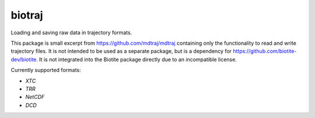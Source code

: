 biotraj
=======

Loading and saving raw data in trajectory formats.

This package is small excerpt from https://github.com/mdtraj/mdtraj containing only the
functionality to read and write trajectory files.
It is not intended to be used as a separate package, but is a dependency for
https://github.com/biotite-dev/biotite.
It is not integrated into the Biotite package directly due to an incompatible license.

Currently supported formats:

- *XTC*
- *TRR*
- *NetCDF*
- *DCD*
